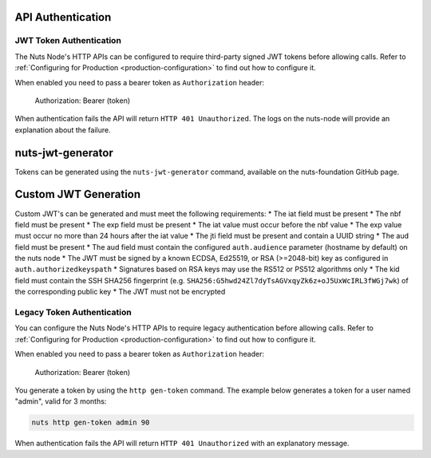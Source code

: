 .. _nuts-node-api-authentication:

API Authentication
==================

JWT Token Authentication
************************

The Nuts Node's HTTP APIs can be configured to require third-party signed JWT tokens before allowing calls.
Refer to :ref:`Configuring for Production <production-configuration>` to find out how to configure it.

When enabled you need to pass a bearer token as ``Authorization`` header:

    Authorization: Bearer (token)

When authentication fails the API will return ``HTTP 401 Unauthorized``. The logs on the nuts-node will provide
an explanation about the failure.

nuts-jwt-generator
==================

Tokens can be generated using the ``nuts-jwt-generator`` command, available on the nuts-foundation GitHub page.

Custom JWT Generation
=====================

Custom JWT's can be generated and must meet the following requirements:
* The iat field must be present
* The nbf field must be present
* The exp field must be present
* The iat value must occur before the nbf value
* The exp value must occur no more than 24 hours after the iat value
* The jti field must be present and contain a UUID string
* The aud field must be present
* The aud field must contain the configured ``auth.audience`` parameter (hostname by default) on the nuts node
* The JWT must be signed by a known ECDSA, Ed25519, or RSA (>=2048-bit) key as configured in ``auth.authorizedkeyspath``
* Signatures based on RSA keys may use the RS512 or PS512 algorithms only
* The kid field must contain the SSH SHA256 fingerprint (e.g. ``SHA256:G5hwd24Zl7dyTsAGVxqyZk6z+oJ5UxWcIRL3fWGj7wk``) of the corresponding public key
* The JWT must not be encrypted

Legacy Token Authentication
***************************

You can configure the Nuts Node's HTTP APIs to require legacy authentication before allowing calls.
Refer to :ref:`Configuring for Production <production-configuration>` to find out how to configure it.

When enabled you need to pass a bearer token as ``Authorization`` header:

    Authorization: Bearer (token)

You generate a token by using the ``http gen-token`` command.
The example below generates a token for a user named "admin", valid for 3 months:

.. code-block:: shell

    nuts http gen-token admin 90

When authentication fails the API will return ``HTTP 401 Unauthorized`` with an explanatory message.

